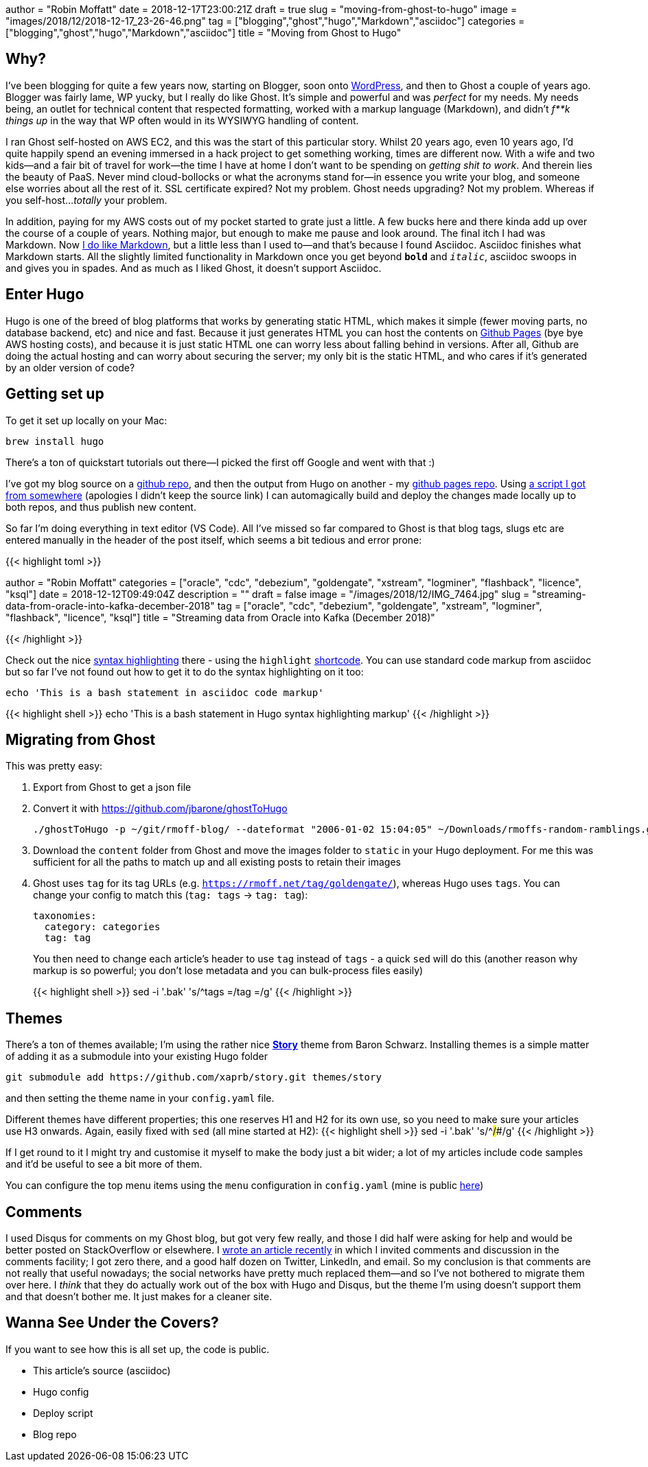 +++
author = "Robin Moffatt"
date = 2018-12-17T23:00:21Z
draft = true
slug = "moving-from-ghost-to-hugo"
image = "images/2018/12/2018-12-17_23-26-46.png"
tag = ["blogging","ghost","hugo","Markdown","asciidoc"]
categories = ["blogging","ghost","hugo","Markdown","asciidoc"]
title = "Moving from Ghost to Hugo"
+++

== Why? 

I've been blogging for quite a few years now, starting on Blogger, soon onto https://rnm1978.wordpress.com/[WordPress], and then to Ghost a couple of years ago. Blogger was fairly lame, WP yucky, but I really do like Ghost. It's simple and powerful and was _perfect_ for my needs. My needs being, an outlet for technical content that respected formatting, worked with a markup language (Markdown), and didn't _f**k things up_ in the way that WP often would in its WYSIWYG handling of content. 

I ran Ghost self-hosted on AWS EC2, and this was the start of this particular story. Whilst 20 years ago, even 10 years ago, I'd quite happily spend an evening immersed in a hack project to get something working, times are different now. With a wife and two kids—and a fair bit of travel for work—the time I have at home I don't want to be spending on _getting shit to work_. And therein lies the beauty of PaaS. Never mind cloud-bollocks or what the acronyms stand for—in essence you write your blog, and someone else worries about all the rest of it. SSL certificate expired? Not my problem. Ghost needs upgrading? Not my problem. Whereas if you self-host…_totally_ your problem. 

In addition, paying for my AWS costs out of my pocket started to grate just a little. A few bucks here and there kinda add up over the course of a couple of years. Nothing major, but enough to make me pause and look around. The final itch I had was Markdown. Now https://rmoff.net/tags/markdown/[I do like Markdown], but a little less than I used to—and that's because I found Asciidoc. Asciidoc finishes what Markdown starts. All the slightly limited functionality in Markdown once you get beyond `*bold*` and `_italic_`, asciidoc swoops in and gives you in spades. And as much as I liked Ghost, it doesn't support Asciidoc. 

== Enter Hugo

Hugo is one of the breed of blog platforms that works by generating static HTML, which makes it simple (fewer moving parts, no database backend, etc) and nice and fast. Because it just generates HTML you can host the contents on https://pages.github.com/[Github Pages] (bye bye AWS hosting costs), and because it is just static HTML one can worry less about falling behind in versions. After all, Github are doing the actual hosting and can worry about securing the server; my only bit is the static HTML, and who cares if it's generated by an older version of code? 

== Getting set up

To get it set up locally on your Mac: 

[source,bash]
----
brew install hugo
----

There's a ton of quickstart tutorials out there—I picked the first off Google and went with that :) 

I've got my blog source on a https://github.com/rmoff/rmoff-blog[github repo], and then the output from Hugo on another - my https://github.com/rmoff/rmoff.github.io[github pages repo]. Using https://github.com/rmoff/rmoff-blog/blob/master/deploy.sh[a script I got from somewhere] (apologies I didn't keep the source link) I can automagically build and deploy the changes made locally up to both repos, and thus publish new content.  

So far I'm doing everything in text editor (VS Code). All I've missed so far compared to Ghost is that blog tags, slugs etc are entered manually in the header of the post itself, which seems a bit tedious and error prone: 

{{< highlight toml >}}

+++
author = "Robin Moffatt"
categories = ["oracle", "cdc", "debezium", "goldengate", "xstream", "logminer", "flashback", "licence", "ksql"]
date = 2018-12-12T09:49:04Z
description = ""
draft = false
image = "/images/2018/12/IMG_7464.jpg"
slug = "streaming-data-from-oracle-into-kafka-december-2018"
tag = ["oracle", "cdc", "debezium", "goldengate", "xstream", "logminer", "flashback", "licence", "ksql"]
title = "Streaming data from Oracle into Kafka (December 2018)"
+++

{{< /highlight >}}

Check out the nice https://gohugo.io/content-management/syntax-highlighting/[syntax highlighting] there - using the `highlight` https://gohugo.io/content-management/shortcodes/[shortcode]. You can use standard code markup from asciidoc but so far I've not found out how to get it to do the syntax highlighting on it too: 

[source,bash]
----
echo 'This is a bash statement in asciidoc code markup'
----

{{< highlight shell >}}
echo 'This is a bash statement in Hugo syntax highlighting markup'
{{< /highlight >}}


== Migrating from Ghost

This was pretty easy: 

1. Export from Ghost to get a json file
2. Convert it with https://github.com/jbarone/ghostToHugo
+
[source,bash]
----
./ghostToHugo -p ~/git/rmoff-blog/ --dateformat "2006-01-02 15:04:05" ~/Downloads/rmoffs-random-ramblings.ghost.2018-12-15.json
----
3. Download the `content` folder from Ghost and move the images folder to `static` in your Hugo deployment. For me this was sufficient for all the paths to match up and all existing posts to retain their images
4. Ghost uses `tag` for its tag URLs (e.g. `https://rmoff.net/tag/goldengate/`), whereas Hugo uses `tags`. You can change your config to match this (`tag: tags` -> `tag: tag`): 
+
[source,yaml]
----
taxonomies:
  category: categories
  tag: tag
----
+
You then need to change each article's header to use `tag` instead of `tags` - a quick `sed` will do this (another reason why markup is so powerful; you don't lose metadata and you can bulk-process files easily)
+
{{< highlight shell >}}
sed -i '.bak' 's/^tags =/tag =/g'
{{< /highlight >}}

== Themes

There's a ton of themes available; I'm using the rather nice https://story.xaprb.com[**Story**] theme from Baron Schwarz. Installing themes is a simple matter of adding it as a submodule into your existing Hugo folder

[source,bash]
----
git submodule add https://github.com/xaprb/story.git themes/story
----

and then setting the theme name in your `config.yaml` file. 

Different themes have different properties; this one reserves H1 and H2 for its own use, so you need to make sure your articles use H3 onwards. Again, easily fixed with `sed` (all mine started at H2): 
{{< highlight shell >}}
sed -i '.bak' 's/^##/###/g'
{{< /highlight >}}

If I get round to it I might try and customise it myself to make the body just a bit wider; a lot of my articles include code samples and it'd be useful to see a bit more of them. 

You can configure the top menu items using the `menu` configuration in `config.yaml` (mine is public https://github.com/rmoff/rmoff-blog/blob/master/config.yaml#L39[here])


== Comments

I used Disqus for comments on my Ghost blog, but got very few really, and those I did half were asking for help and would be better posted on StackOverflow or elsewhere. I https://rmoff.net/2018/12/12/streaming-data-from-oracle-into-kafka-december-2018/[wrote an article recently] in which I invited comments and discussion in the comments facility; I got zero there, and a good half dozen on Twitter, LinkedIn, and email. So my conclusion is that comments are not really that useful nowadays; the social networks have pretty much replaced them—and so I've not bothered to migrate them over here. I _think_ that they do actually work out of the box with Hugo and Disqus, but the theme I'm using doesn't support them and that doesn't bother me. It just makes for a cleaner site. 

== Wanna See Under the Covers?

If you want to see how this is all set up, the code is public. 

* This article's source (asciidoc)
* Hugo config
* Deploy script
* Blog repo
